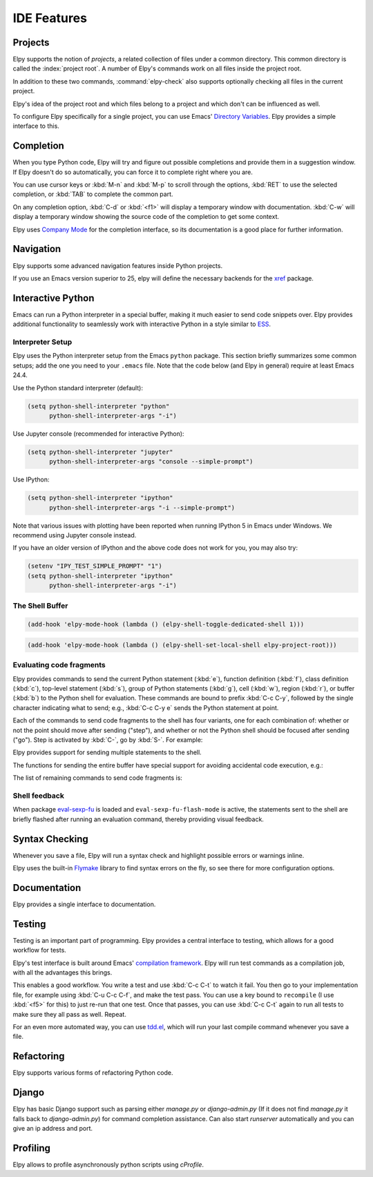 ============
IDE Features
============

.. default-domain:: el

Projects
========

Elpy supports the notion of *projects*, a related collection of files
under a common directory. This common directory is called the
:index:`project root`. A number of Elpy's commands work on all files
inside the project root.

.. command:: elpy-find-file
   :kbd: C-c C-f

   Find a file in the current project. This uses a search-as-you-type
   interface for all files under the project root.

   A prefix argument enables "do what I mean" mode. On an import
   statement, it will try to open the module imported. Elsewhere in a
   file, it will look for an associated test or implementation file,
   and if found, open that. If this fails, either way, it will fall
   back to the normal find file in project behavior.

   If the current file is called ``foo.py``, then this will search for
   a ``test_foo.py`` in the same directory, or in a ``test`` or
   ``tests`` subdirectory. If the current file is already called
   ``test_foo.py``, it will try and find a ``foo.py`` nearby.

   This command uses `find-file-in-project`_ under the hood, so see
   there for more options.

.. _find-file-in-project: https://github.com/technomancy/find-file-in-project

.. command:: elpy-rgrep-symbol
   :kbd: C-c C-s

   Search the files in the current project for a string. By default,
   this uses the symbol at point. With a prefix argument, it will
   prompt for a regular expression to search.

   This is basically a ``grep -r`` through the project.

In addition to these two commands, :command:`elpy-check` also supports
optionally checking all files in the current project.

Elpy's idea of the project root and which files belong to a project
and which don't can be influenced as well.

.. command:: elpy-set-project-root

   Set the current project root directory. This directory should
   contain all files related to the current project.

.. option:: elpy-project-ignored-directories

   When Elpy searches for files in the current project, it will ignore
   files in directories listed here.

.. option:: elpy-project-root-finder-functions

   To find the project root, Elpy can utilize a number of heuristics.
   With this option, you can configure which are used.

To configure Elpy specifically for a single project, you can use
Emacs' `Directory Variables`_. Elpy provides a simple interface to
this.

.. command:: elpy-set-project-variable

   Set or change the value of a project-wide variable. With a prefix
   argument, the value for the variable is removed.

   This only takes effect in new buffers.

.. _Directory Variables: https://www.gnu.org/software/emacs/manual/html_node/emacs/Directory-Variables.html


Completion
==========

When you type Python code, Elpy will try and figure out possible
completions and provide them in a suggestion window. If Elpy doesn't
do so automatically, you can force it to complete right where you are.

.. command:: elpy-company-backend
   :kbd: M-TAB

   Provide completion suggestions for a completion at point.

You can use cursor keys or :kbd:`M-n` and :kbd:`M-p` to scroll through
the options, :kbd:`RET` to use the selected completion, or :kbd:`TAB`
to complete the common part.

On any completion option, :kbd:`C-d` or :kbd:`<f1>` will display a
temporary window with documentation. :kbd:`C-w` will display a
temporary window showing the source code of the completion to get some
context.

Elpy uses `Company Mode`_ for the completion interface, so its
documentation is a good place for further information.

.. _Company Mode: https://company-mode.github.io/


Navigation
==========

Elpy supports some advanced navigation features inside Python
projects.

.. command:: elpy-goto-definition
   :kbd: M-.

   Go to the location where the identifier at point is defined. This
   is not always easy to make out, so the result can be wrong. Also,
   the backends can not always identify what kind of symbol is at
   point. Especially after a few indirections, they have basically no
   hope of guessing right, so they don't.

.. command:: elpy-goto-definition-other-window
   :kbd: C-x 4 M-.

   Same as `elpy-go-to-definition` (with the same caveats) but goes to
   the definition of the symbol at point in other window, if defined.

.. command:: pop-tag-mark
   :kbd: M-*

   Go back to the last place where :kbd:`M-.` was used, effectively
   turning :kbd:`M-.` and :kbd:`M-*` into a forward and backward
   motion for definition lookups.

.. command:: elpy-occur-definitions
   :kbd: C-c C-o

   Search the buffer for a list of definitions of classes and functions.


If you use an Emacs version superior to 25, elpy will define the
necessary backends for the `xref`_ package.

.. command:: xref-find-definitions
   :kbd: M-.

   Find the definition of the identifier at point.

.. command:: xref-find-definition-other-window
   :kbd: C-x 4 .

   Like :kbd:`M-.` but switch to the other window.

.. command:: xref-find-definition-other-frame
   :kbd: C-x 5 .

   Like :kbd:`M-.` but switch to the other frame.

.. command:: xref-pop-marker-stack
   :kbd: M-,

   Go back to the last place where :kbd:`M-.` was used, effectively
   turning :kbd:`M-.` and :kbd:`M-,` into a forward and backward
   motion for definition lookups.

.. command:: xref-find-references
   :kbd: M-?

   Find references for an identifier of the current buffer.

.. command:: xref-find-apropos
   :kbd: C-M-.

   Find all meaningful symbols that match a given pattern.

.. _xref: https://www.gnu.org/software/emacs/manual/html_node/emacs/Xref.html


Interactive Python
==================

Emacs can run a Python interpreter in a special buffer, making it much easier to
send code snippets over. Elpy provides additional functionality to seamlessly
work with interactive Python in a style similar to ESS_.

.. _ESS: http://ess.r-project.org

Interpreter Setup
-----------------

Elpy uses the Python interpreter setup from the Emacs ``python`` package. This
section briefly summarizes some common setups; add the one you need to your
``.emacs`` file. Note that the code below (and Elpy in general) require at least
Emacs 24.4.

Use the Python standard interpreter (default):

.. code-block:: cl

   (setq python-shell-interpreter "python"
         python-shell-interpreter-args "-i")

Use Jupyter console (recommended for interactive Python):

.. code-block:: cl

   (setq python-shell-interpreter "jupyter"
         python-shell-interpreter-args "console --simple-prompt")

Use IPython:

.. code-block:: cl

   (setq python-shell-interpreter "ipython"
         python-shell-interpreter-args "-i --simple-prompt")

Note that various issues with plotting have been reported when running IPython 5
in Emacs under Windows. We recommend using Jupyter console instead.

If you have an older version of IPython and the above code does not work for
you, you may also try:

.. code-block:: cl

   (setenv "IPY_TEST_SIMPLE_PROMPT" "1")
   (setq python-shell-interpreter "ipython"
         python-shell-interpreter-args "-i")

The Shell Buffer
----------------

.. command:: elpy-shell-switch-to-shell
   :kbd: C-c C-z

   Switch to buffer with a Python interpreter running, starting one if
   necessary.

   By default, Elpy tries to find the root directory of the current project
   (git, svn or hg repository, python package or projectile project) and
   starts the python interpreter here. This behaviour can be suppressed
   with the option ``elpy-shell-use-project-root``.

.. command:: elpy-shell-toggle-dedicated-shell

   By default, python buffers are all attached to a same python shell
   (that lies in the `*Python*` buffer), meaning that all buffers and
   code fragments will be executed in this shell.
   `elpy-shell-toggle-dedicated-shell` attaches a dedicated python shell
   (not shared with the other python buffers) to the current python buffer.
   To make this the default behavior (like the deprecated option
   `elpy-dedicated-shells` did), you can use the following snippet:

.. code-block:: lisp

   (add-hook 'elpy-mode-hook (lambda () (elpy-shell-toggle-dedicated-shell 1)))

.. command:: elpy-shell-set-local-shell

   Attach the current python buffer to a specific python shell (whose name is
   asked with completion).
   You can use this function, for example, to have one python shell per project,
   with:

.. code-block:: lisp

   (add-hook 'elpy-mode-hook (lambda () (elpy-shell-set-local-shell elpy-project-root)))

.. command:: elpy-shell-kill
   :kbd: C-c C-k

   Kill the associated python shell.

.. command:: elpy-shell-kill-all
   :kbd: C-c C-K

   Kill all active python shells.

.. command:: elpy-use-ipython
.. command:: elpy-use-cpython

   Use these commands, either interactively or from your ``.emacs``,
   to set the interactive interpreter to either ipython or cpython. As
   ipython requires some more setup work in older Emacsen, these will
   take care of the right setup for you.

   As an IPython_ user, you might be interested in the `Emacs IPython
   Notebook`_ or an `Elpy layer`_ for Spacemacs_, too.

.. _IPython: http://ipython.org/
.. _Emacs IPython Notebook: https://tkf.github.io/emacs-ipython-notebook/
.. _Elpy layer: https://github.com/rgemulla/spacemacs-layers/tree/master/%2Blang/elpy
.. _Spacemacs: http://spacemacs.org/

Evaluating code fragments
-------------------------

Elpy provides commands to send the current Python statement (:kbd:`e`), function
definition (:kbd:`f`), class definition (:kbd:`c`), top-level statement
(:kbd:`s`), group of Python statements (:kbd:`g`), cell (:kbd:`w`), region
(:kbd:`r`), or buffer (:kbd:`b`) to the Python shell for evaluation. These
commands are bound to prefix :kbd:`C-c C-y`, followed by the single character
indicating what to send; e.g., :kbd:`C-c C-y e` sends the Python statement at
point.

Each of the commands to send code fragments to the shell has four variants, one
for each combination of: whether or not the point should move after sending
("step"), and whether or not the Python shell should be focused after sending
("go"). Step is activated by :kbd:`C-`, go by :kbd:`S-`. For example:

.. command:: elpy-shell-send-statement
   :kbd: C-c C-y e

   Send the current statement to the Python shell and keep point position. Here
   statement refers to the Python statement the point is on, including
   potentially nested statements and, if point is on an if/elif/else clause, the
   entire if statement (with all its elif/else clauses).

.. command:: elpy-shell-send-statement-and-step
   :kbd: C-c C-y C-e

   Send the current statement to the Python shell and move point to first
   subsequent statement.

   Also bound to :kbd:`C-RET`.

.. command:: elpy-shell-send-statement-and-go
   :kbd: C-c C-y E

   Send the current statement to the Python shell, keeping point position, and
   switch focus to the Python shell buffer.

.. command:: elpy-shell-send-statement-and-step-and-go
   :kbd: C-c C-y C-S-E

   Send the current statement to the Python shell, move point to first
   subsequent statement, and switch focus to the Python shell buffer.

Elpy provides support for sending multiple statements to the shell.

.. command:: elpy-shell-send-group-and-step
   :kbd: C-c C-y G

   Send the current or next group of top-level statements to the Python shell
   and step. A sequence of top-level statements is a group if they are not
   separated by empty lines. Empty lines within each top-level statement are
   ignored.

   If the point is within a statement, send the group around this statement.
   Otherwise, go to the top-level statement below point and send the group
   around this statement.

.. command:: elpy-shell-send-codecell-and-step
   :kbd: C-c C-y W

   Send the current code cell to the Python shell and step. A code cell is a
   piece of code surrounded by special separator lines; see below. For example,
   you can insert two lines starting with ``##`` to quickly send the code
   in-between.

.. option:: elpy-shell-codecell-beginning-regexp

   Regular expression for matching a line indicating the beginning of a code
   cell. By default, ``##.*`` is treated as a beginning of a code cell, as are
   the code cell beginnings in Python files exported from IPython or Jupyter
   notebooks (e.g., ``# <codecell>`` or ``# In[1]:``).

.. option:: elpy-shell-cell-boundary-regexp

   Regular expression for matching a line indicating the boundary of a cell
   (beginning or ending). By default, ``##.*`` is treated as a cell boundary, as
   are the boundaries in Python files exported from IPython or Jupyter notebooks
   (e.g., ``# <markdowncell>``, ``# In[1]:``, or ``# Out[1]:``).

   Note that :option:`elpy-shell-codecell-beginning-regexp` must also match the
   cell boundaries defined here.

The functions for sending the entire buffer have special support for avoiding
accidental code execution, e.g.:

.. command:: elpy-shell-send-region-or-buffer
   :kbd: C-c C-y r

   Send the the active region (if any) or the entire buffer (otherwise) to the
   Python shell and keep point position.

   When sending the whole buffer, this command will also escape any uses of the
   ``if __name__ == '__main__'`` idiom, to prevent accidental execution of a
   script. If you want this to be evaluated, pass a prefix argument with
   :kbd:`C-u`.

   Also bound to :kbd:`C-c C-c`.

The list of remaining commands to send code fragments is:

.. command:: elpy-shell-send-top-statement
   :kbd: C-c C-y s
.. command:: elpy-shell-send-top-statement-and-go
   :kbd: C-c C-y S
.. command:: elpy-shell-send-defun
   :kbd: C-c C-y f
.. command:: elpy-shell-send-defun-and-go
   :kbd: C-c C-y F
.. command:: elpy-shell-send-defclass
   :kbd: C-c C-y c
.. command:: elpy-shell-send-defclass-and-go
   :kbd: C-c C-y C
.. command:: elpy-shell-send-group
   :kbd: C-c C-y g
.. command:: elpy-shell-send-group-and-go
   :kbd: C-c C-y G
.. command:: elpy-shell-send-codecell
   :kbd: C-c C-y w
.. command:: elpy-shell-send-codecell-and-go
   :kbd: C-c C-y W
.. command:: elpy-shell-send-region-or-buffer-and-go
   :kbd: C-c C-y R
.. command:: elpy-shell-send-buffer
   :kbd: C-c C-y b
.. command:: elpy-shell-send-buffer-and-go
   :kbd: C-c C-y B
.. command:: elpy-shell-send-top-statement-and-step
   :kbd: C-c C-y C-s
.. command:: elpy-shell-send-top-statement-and-step-and-go
   :kbd: C-c C-y C-S-S
.. command:: elpy-shell-send-defun-and-step
   :kbd: C-c C-y C-f
.. command:: elpy-shell-send-defun-and-step-and-go
   :kbd: C-c C-y C-S-F
.. command:: elpy-shell-send-defclass-and-step
   :kbd: C-c C-y C-c
.. command:: elpy-shell-send-defclass-and-step-and-go
   :kbd: C-c C-y C-S-C
.. command:: elpy-shell-send-group-and-step-and-go
   :kbd: C-c C-y C-S-G
.. command:: elpy-shell-send-codecell-and-step-and-go
   :kbd: C-c C-y C-W
.. command:: elpy-shell-send-region-or-buffer-and-step
   :kbd: C-c C-y C-r
.. command:: elpy-shell-send-region-or-buffer-and-step-and-go
   :kbd: C-c C-y C-S-R
.. command:: elpy-shell-send-buffer-and-step
   :kbd: C-c C-y C-b
.. command:: elpy-shell-send-buffer-and-step-and-go
   :kbd: C-c C-y C-S-B

Shell feedback
--------------

When package `eval-sexp-fu`_ is loaded and ``eval-sexp-fu-flash-mode`` is
active, the statements sent to the shell are briefly flashed after running an
evaluation command, thereby providing visual feedback.

.. _eval-sexp-fu: https://www.emacswiki.org/emacs/EvalSexpFu

.. option:: elpy-shell-echo-input

   Whenever a code fragment is sent to the Python shell, Elpy prints it in the
   Python shell buffer (i.e., it looks as if it was actually typed into the
   shell). This behavior can be turned on and off via the custom variable
   `elpy-shell-echo-input` and further customized via
   ``elpy-shell-echo-input-cont-prompt`` (whether to show continuation prompts
   for multi-line inputs) and ``elpy-shell-echo-input-lines-head`` /
   ``elpy-shell-echo-input-lines-tail`` (how much to cut when input is long).

.. option:: elpy-shell-echo-output

   Elpy shows the output produced by a code fragment sent to the shell in the
   echo area when the shell buffer is currently invisible. This behavior can be
   controlled via `elpy-shell-echo-output` (never, always, or only when shell
   invisible). Output echoing is particularly useful if the custom variable
   :option:`elpy-shell-display-buffer-after-send` is set to ``nil`` (the default
   value). Then, no window is needed to display the shell (thereby saving screen
   real estate), but the outputs can still be seen in the echo area.

.. option:: elpy-shell-capture-last-multiline-output

   When a multiple statements are sent to the shell simultaneously (e.g., via
   :command:`elpy-shell-send-group-and-step`), Elpy by default captures the
   value of the last Python statement (if is an expression) and shows it in the
   shell buffer. This variable can be used to turn off this behavior (then shell
   won't show any output, except for single-line statements).

.. option:: elpy-shell-display-buffer-after-send

   Whether to display the Python shell after sending someting to it (default
   ``nil``).


Syntax Checking
===============

Whenever you save a file, Elpy will run a syntax check and highlight
possible errors or warnings inline.

.. command:: elpy-flymake-next-error
   :kbd: C-c C-n
.. command:: elpy-flymake-previous-error
   :kbd: C-c C-p

   You can navigate between any error messages with these keys. The
   current error will be shown in the minibuffer.

Elpy uses the built-in `Flymake`_ library to find syntax errors on the
fly, so see there for more configuration options.

.. _Flymake: https://www.gnu.org/software/emacs/manual/html_node/flymake/index.html#Top


.. command:: elpy-check
   :kbd: C-c C-v

   Alternatively, you can run a syntax check on the current file where
   the output is displayed in a new buffer, giving you an overview and
   allowing you to jump to the errors from there.

   With a prefix argument, this will run the syntax check on all files
   in the current project.

.. option:: python-check-command

   To change which command is used for syntax checks, you can
   customize this option. By default, Elpy uses the ``flake8``
   program, which you have to install separately. The
   :command:`elpy-config` command will prompt you to do this if Elpy
   can't find the program.

   It is possible to create a single virtual env for the sole purpose
   of installing ``flake8`` in there, and then simply link the command
   script to a directory inside your :envvar:`PATH`, meaning you do
   not need to install the program in every virtual env separately.


Documentation
=============

Elpy provides a single interface to documentation.

.. command:: elpy-doc
   :kbd: C-c C-d

   When point is on a symbol, Elpy will try and find the documentation
   for that object, and display that. If it can't find the
   documentation for whatever reason, it will try and look up the
   symbol at point in pydoc. If it's not there, either, it will prompt
   the user for a string to look up in pydoc.

   With a prefix argument, Elpy will skip all the guessing and just
   prompt the user for a string to look up in pydoc.


Testing
=======

Testing is an important part of programming. Elpy provides a central
interface to testing, which allows for a good workflow for tests.

Elpy's test interface is built around Emacs' `compilation framework`_.
Elpy will run test commands as a compilation job, with all the
advantages this brings.

.. _compilation framework: https://www.gnu.org/software/emacs/manual/html_node/emacs/Compilation.html

.. command:: elpy-test
   :kbd: C-c C-t

   Start a test run. This uses the currently configured test runner to
   discover and run tests. If point is inside a test case, the test
   runner will run exactly that test case. Otherwise, or if a prefix
   argument is given, it will run all tests.

.. command:: elpy-set-test-runner

   This changes the current test runner. Elpy supports the standard
   unittest discovery runner, the Django discovery runner, nose and
   py.test. You can also write your own, as described in :ref:`Writing
   Test Runners`.

   Note on Django runners: by default, elpy runs Django tests with
   :kbd:`django-admin.py`. You must set the environment variable
   :envvar:`DJANGO_SETTINGS_MODULE` accordingly. Alternatively, you can set
   **elpy-test-django-with-manage** to **t** in order to use your
   project's :kbd:`manage.py`. You then don't need to set the environment
   variable, but change virtual envs (see `virtualenvwrapper.el`_).

This enables a good workflow. You write a test and use :kbd:`C-c C-t`
to watch it fail. You then go to your implementation file, for example
using :kbd:`C-u C-c C-f`, and make the test pass. You can use a key
bound to ``recompile`` (I use :kbd:`<f5>` for this) to just re-run
that one test. Once that passes, you can use :kbd:`C-c C-t` again to
run all tests to make sure they all pass as well. Repeat.

For an even more automated way, you can use `tdd.el`_, which will run
your last compile command whenever you save a file.

.. _tdd.el: https://github.com/jorgenschaefer/emacs-tdd/

.. _virtualenvwrapper.el: https://github.com/porterjamesj/virtualenvwrapper.el


Refactoring
===========

Elpy supports various forms of refactoring Python code.

.. command:: elpy-multiedit-python-symbol-at-point
   :kbd: C-c C-e

   Edit all occurrences of the symbol at point at once. This will
   highlight all such occurrences, and editing one of them will edit
   all. This is an easy way to rename identifiers.

   If the backend does not support finding occurrences (currently only
   Jedi does), or if a prefix argument is given, this will edit
   syntactic occurrences instead of semantic ones. This can match more
   occurrences than it should, so be careful. You can narrow the
   current buffer to the current function using :kbd:`C-x n d` to
   restrict where this matches.

   Finally, if there is a region active, Elpy will edit all
   occurrences of the text in the region.


.. command:: elpy-format-code
   :kbd: C-c C-r f

   Format code using the available formatter.

   This command formats code using `yapf`_ or `autopep8`_ formatter. If a
   region is selected, only that region is formatted. Otherwise current
   buffer is formatted.

.. _autopep8: https://github.com/hhatto/autopep8
.. _yapf: https://github.com/google/yapf


.. command:: elpy-refactor
   :kbd: C-c C-r r

   Run the Elpy refactoring interface for Python code.

   This command uses `rope`_ package and provides various refactoring
   options depending on the context.

.. _rope: https://github.com/python-rope/rope


Django
======

Elpy has basic Django support such as parsing either `manage.py` or `django-admin.py` (If it
does not find `manage.py` it falls back to `django-admin.py`) for command completion assistance.
Can also start `runserver` automatically and you can give an ip address and port.

.. command:: elpy-django-command
   :kbd: C-c C-x c

   Choose what command you'd like to run via `django-admin.py` or `manage.py`.

.. command:: elpy-django-runserver
   :kbd: C-c C-x r


   Start the development server command, `runserver`. Default arguments are `127.0.0.1` for
   ip address and `8000` for port. These can be changed via ``elpy-django-server-ipaddr`` and
   ``elpy-django-server-port``.


Profiling
=========

Elpy allows to profile asynchronously python scripts using `cProfile`.

.. command:: elpy-profile-buffer-or-region

   Send the current buffer or region to the profiler and display the result with
   ``elpy-profile-visualizer``.
   The default visualizer is `snakeviz`_, a browser-based graphical profile viewer that can be installed with `pip install snakeviz`.
   If the profiling fails, the python error output is displayed.
.. _snakeviz: https://jiffyclub.github.io/snakeviz/
